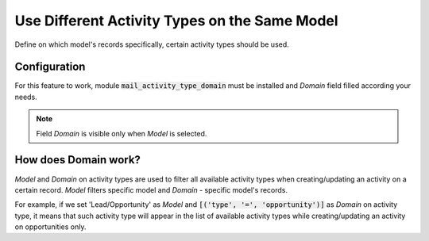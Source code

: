 ==============================================
Use Different Activity Types on the Same Model
==============================================

Define on which model's records specifically, certain activity types
should be used.

Configuration
=============

For this feature to work, module :code:`mail_activity_type_domain` must
be installed and *Domain* field filled according your needs.

.. note::
    Field *Domain* is visible only when *Model* is selected.

.. image:: media/activity_type_domain_conf.png
    :align: center

How does Domain work?
=====================

*Model* and *Domain* on activity types are used to filter all available
activity types when creating/updating an activity on a certain record.
*Model* filters specific model and *Domain* - specific model's records.

For example, if we set 'Lead/Opportunity' as *Model* and
:code:`[('type', '=', 'opportunity')]` as *Domain* on activity type, it
means that such activity type will appear in the list of available
activity types while creating/updating an activity on opportunities
only.
